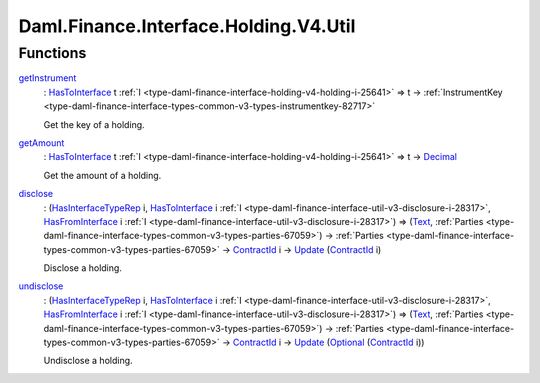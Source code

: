 .. Copyright (c) 2024 Digital Asset (Switzerland) GmbH and/or its affiliates. All rights reserved.
.. SPDX-License-Identifier: Apache-2.0

.. _module-daml-finance-interface-holding-v4-util-74545:

Daml.Finance.Interface.Holding.V4.Util
======================================

Functions
---------

.. _function-daml-finance-interface-holding-v4-util-getinstrument-9221:

`getInstrument <function-daml-finance-interface-holding-v4-util-getinstrument-9221_>`_
  \: `HasToInterface <https://docs.daml.com/daml/stdlib/Prelude.html#class-da-internal-interface-hastointerface-68104>`_ t :ref:`I <type-daml-finance-interface-holding-v4-holding-i-25641>` \=\> t \-\> :ref:`InstrumentKey <type-daml-finance-interface-types-common-v3-types-instrumentkey-82717>`

  Get the key of a holding\.

.. _function-daml-finance-interface-holding-v4-util-getamount-39102:

`getAmount <function-daml-finance-interface-holding-v4-util-getamount-39102_>`_
  \: `HasToInterface <https://docs.daml.com/daml/stdlib/Prelude.html#class-da-internal-interface-hastointerface-68104>`_ t :ref:`I <type-daml-finance-interface-holding-v4-holding-i-25641>` \=\> t \-\> `Decimal <https://docs.daml.com/daml/stdlib/Prelude.html#type-ghc-types-decimal-18135>`_

  Get the amount of a holding\.

.. _function-daml-finance-interface-holding-v4-util-disclose-59423:

`disclose <function-daml-finance-interface-holding-v4-util-disclose-59423_>`_
  \: (`HasInterfaceTypeRep <https://docs.daml.com/daml/stdlib/Prelude.html#class-da-internal-interface-hasinterfacetyperep-84221>`_ i, `HasToInterface <https://docs.daml.com/daml/stdlib/Prelude.html#class-da-internal-interface-hastointerface-68104>`_ i :ref:`I <type-daml-finance-interface-util-v3-disclosure-i-28317>`, `HasFromInterface <https://docs.daml.com/daml/stdlib/Prelude.html#class-da-internal-interface-hasfrominterface-43863>`_ i :ref:`I <type-daml-finance-interface-util-v3-disclosure-i-28317>`) \=\> (`Text <https://docs.daml.com/daml/stdlib/Prelude.html#type-ghc-types-text-51952>`_, :ref:`Parties <type-daml-finance-interface-types-common-v3-types-parties-67059>`) \-\> :ref:`Parties <type-daml-finance-interface-types-common-v3-types-parties-67059>` \-\> `ContractId <https://docs.daml.com/daml/stdlib/Prelude.html#type-da-internal-lf-contractid-95282>`_ i \-\> `Update <https://docs.daml.com/daml/stdlib/Prelude.html#type-da-internal-lf-update-68072>`_ (`ContractId <https://docs.daml.com/daml/stdlib/Prelude.html#type-da-internal-lf-contractid-95282>`_ i)

  Disclose a holding\.

.. _function-daml-finance-interface-holding-v4-util-undisclose-39552:

`undisclose <function-daml-finance-interface-holding-v4-util-undisclose-39552_>`_
  \: (`HasInterfaceTypeRep <https://docs.daml.com/daml/stdlib/Prelude.html#class-da-internal-interface-hasinterfacetyperep-84221>`_ i, `HasToInterface <https://docs.daml.com/daml/stdlib/Prelude.html#class-da-internal-interface-hastointerface-68104>`_ i :ref:`I <type-daml-finance-interface-util-v3-disclosure-i-28317>`, `HasFromInterface <https://docs.daml.com/daml/stdlib/Prelude.html#class-da-internal-interface-hasfrominterface-43863>`_ i :ref:`I <type-daml-finance-interface-util-v3-disclosure-i-28317>`) \=\> (`Text <https://docs.daml.com/daml/stdlib/Prelude.html#type-ghc-types-text-51952>`_, :ref:`Parties <type-daml-finance-interface-types-common-v3-types-parties-67059>`) \-\> :ref:`Parties <type-daml-finance-interface-types-common-v3-types-parties-67059>` \-\> `ContractId <https://docs.daml.com/daml/stdlib/Prelude.html#type-da-internal-lf-contractid-95282>`_ i \-\> `Update <https://docs.daml.com/daml/stdlib/Prelude.html#type-da-internal-lf-update-68072>`_ (`Optional <https://docs.daml.com/daml/stdlib/Prelude.html#type-da-internal-prelude-optional-37153>`_ (`ContractId <https://docs.daml.com/daml/stdlib/Prelude.html#type-da-internal-lf-contractid-95282>`_ i))

  Undisclose a holding\.
